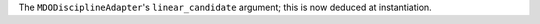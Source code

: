 The ``MDODisciplineAdapter``'s ``linear_candidate`` argument; this is now deduced at instantiation.
